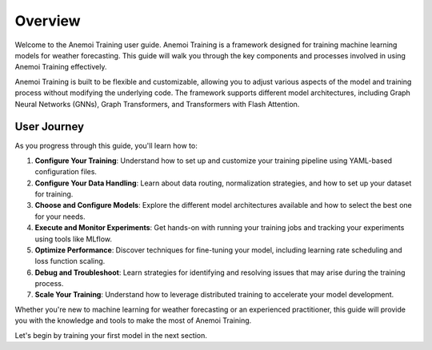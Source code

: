 ###########
 Overview
###########

Welcome to the Anemoi Training user guide. Anemoi Training is a
framework designed for training machine learning models for weather
forecasting. This guide will walk you through the key components and
processes involved in using Anemoi Training effectively.

Anemoi Training is built to be flexible and customizable, allowing you
to adjust various aspects of the model and training process without
modifying the underlying code. The framework supports different model
architectures, including Graph Neural Networks (GNNs), Graph
Transformers, and Transformers with Flash Attention.

**************
 User Journey
**************

As you progress through this guide, you'll learn how to:

#. **Configure Your Training**: Understand how to set up and customize
   your training pipeline using YAML-based configuration files.

#. **Configure Your Data Handling**: Learn about data routing,
   normalization strategies, and how to set up your dataset for
   training.

#. **Choose and Configure Models**: Explore the different model
   architectures available and how to select the best one for your
   needs.

#. **Execute and Monitor Experiments**: Get hands-on with running your
   training jobs and tracking your experiments using tools like MLflow.

#. **Optimize Performance**: Discover techniques for fine-tuning your
   model, including learning rate scheduling and loss function scaling.

#. **Debug and Troubleshoot**: Learn strategies for identifying and
   resolving issues that may arise during the training process.

#. **Scale Your Training**: Understand how to leverage distributed
   training to accelerate your model development.

Whether you're new to machine learning for weather forecasting or an
experienced practitioner, this guide will provide you with the knowledge
and tools to make the most of Anemoi Training.

Let's begin by training your first model in the next section.
